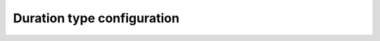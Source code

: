 .. _fastdds_qos_profiles_manager_cli_common_duration_type_element:

Duration type configuration
---------------------------
